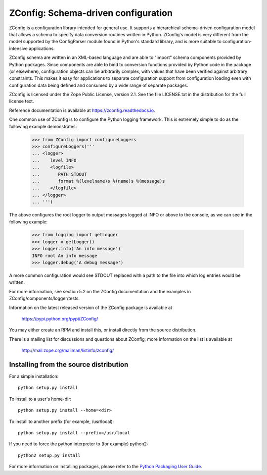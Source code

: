 ZConfig: Schema-driven configuration
====================================

ZConfig is a configuration library intended for general use.  It
supports a hierarchical schema-driven configuration model that allows
a schema to specify data conversion routines written in Python.
ZConfig's model is very different from the model supported by the
ConfigParser module found in Python's standard library, and is more
suitable to configuration-intensive applications.

ZConfig schema are written in an XML-based language and are able to
"import" schema components provided by Python packages.  Since
components are able to bind to conversion functions provided by Python
code in the package (or elsewhere), configuration objects can be
arbitrarily complex, with values that have been verified against
arbitrary constraints.  This makes it easy for applications to
separate configuration support from configuration loading even with
configuration data being defined and consumed by a wide range of
separate packages.

ZConfig is licensed under the Zope Public License, version 2.1.  See
the file LICENSE.txt in the distribution for the full license text.

Reference documentation is available at https://zconfig.readthedocs.io.

One common use of ZConfig is to configure the Python logging
framework. This is extremely simple to do as the following example
demonstrates:

    >>> from ZConfig import configureLoggers
    >>> configureLoggers('''
    ... <logger>
    ...    level INFO
    ...    <logfile>
    ...       PATH STDOUT
    ...       format %(levelname)s %(name)s %(message)s
    ...    </logfile>
    ... </logger>
    ... ''')

The above configures the root logger to output messages logged at INFO
or above to the console, as we can see in the following example:

    >>> from logging import getLogger
    >>> logger = getLogger()
    >>> logger.info('An info message')
    INFO root An info message
    >>> logger.debug('A debug message')

A more common configuration would see STDOUT replaced with a path to
the file into which log entries would be written.

For more information, see section 5.2 on the ZConfig documentation and
the examples in ZConfig/components/logger/tests.

Information on the latest released version of the ZConfig package is
available at

  https://pypi.python.org/pypi/ZConfig/

You may either create an RPM and install this, or install directly from
the source distribution.

There is a mailing list for discussions and questions about ZConfig;
more information on the list is available at

  http://mail.zope.org/mailman/listinfo/zconfig/


Installing from the source distribution
---------------------------------------

For a simple installation::

  python setup.py install


To install to a user's home-dir::

  python setup.py install --home=<dir>


To install to another prefix (for example, /usr/local)::

  python setup.py install --prefix=/usr/local


If you need to force the python interpreter to (for example) python2::

  python2 setup.py install


For more information on installing packages, please refer to the
`Python Packaging User Guide <https://packaging.python.org/>`__.

